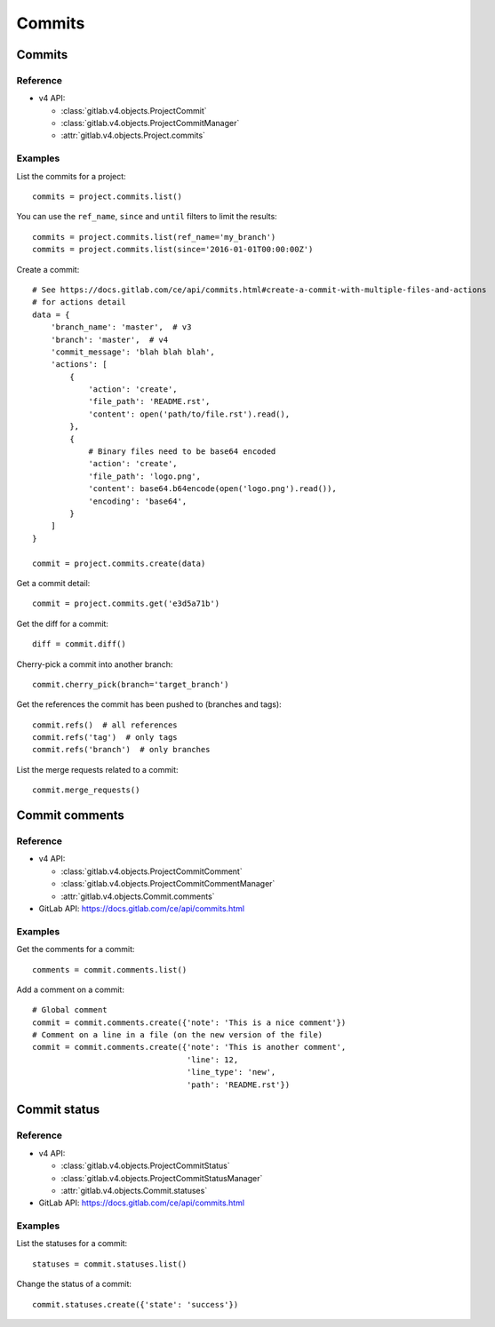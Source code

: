 #######
Commits
#######

Commits
=======

Reference
---------

* v4 API:

  + :class:`gitlab.v4.objects.ProjectCommit`
  + :class:`gitlab.v4.objects.ProjectCommitManager`
  + :attr:`gitlab.v4.objects.Project.commits`

Examples
--------

List the commits for a project::

    commits = project.commits.list()

You can use the ``ref_name``, ``since`` and ``until`` filters to limit the
results::

    commits = project.commits.list(ref_name='my_branch')
    commits = project.commits.list(since='2016-01-01T00:00:00Z')

Create a commit::

    # See https://docs.gitlab.com/ce/api/commits.html#create-a-commit-with-multiple-files-and-actions
    # for actions detail
    data = {
        'branch_name': 'master',  # v3
        'branch': 'master',  # v4
        'commit_message': 'blah blah blah',
        'actions': [
            {
                'action': 'create',
                'file_path': 'README.rst',
                'content': open('path/to/file.rst').read(),
            },
            {
                # Binary files need to be base64 encoded
                'action': 'create',
                'file_path': 'logo.png',
                'content': base64.b64encode(open('logo.png').read()),
                'encoding': 'base64',
            }
        ]
    }

    commit = project.commits.create(data)

Get a commit detail::

    commit = project.commits.get('e3d5a71b')

Get the diff for a commit::

    diff = commit.diff()

Cherry-pick a commit into another branch::

    commit.cherry_pick(branch='target_branch')

Get the references the commit has been pushed to (branches and tags)::

    commit.refs()  # all references
    commit.refs('tag')  # only tags
    commit.refs('branch')  # only branches

List the merge requests related to a commit::

    commit.merge_requests()

Commit comments
===============

Reference
---------

* v4 API:

  + :class:`gitlab.v4.objects.ProjectCommitComment`
  + :class:`gitlab.v4.objects.ProjectCommitCommentManager`
  + :attr:`gitlab.v4.objects.Commit.comments`

* GitLab API: https://docs.gitlab.com/ce/api/commits.html

Examples
--------

Get the comments for a commit::

    comments = commit.comments.list()

Add a comment on a commit::

    # Global comment
    commit = commit.comments.create({'note': 'This is a nice comment'})
    # Comment on a line in a file (on the new version of the file)
    commit = commit.comments.create({'note': 'This is another comment',
                                     'line': 12,
                                     'line_type': 'new',
                                     'path': 'README.rst'})

Commit status
=============

Reference
---------

* v4 API:

  + :class:`gitlab.v4.objects.ProjectCommitStatus`
  + :class:`gitlab.v4.objects.ProjectCommitStatusManager`
  + :attr:`gitlab.v4.objects.Commit.statuses`

* GitLab API: https://docs.gitlab.com/ce/api/commits.html

Examples
--------

List the statuses for a commit::

    statuses = commit.statuses.list()

Change the status of a commit::

    commit.statuses.create({'state': 'success'})
